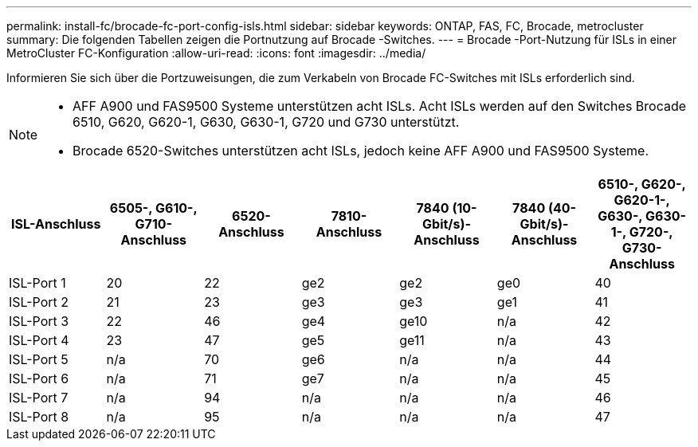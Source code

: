 ---
permalink: install-fc/brocade-fc-port-config-isls.html 
sidebar: sidebar 
keywords: ONTAP, FAS, FC, Brocade, metrocluster 
summary: Die folgenden Tabellen zeigen die Portnutzung auf Brocade -Switches. 
---
= Brocade -Port-Nutzung für ISLs in einer MetroCluster FC-Konfiguration
:allow-uri-read: 
:icons: font
:imagesdir: ../media/


[role="lead"]
Informieren Sie sich über die Portzuweisungen, die zum Verkabeln von Brocade FC-Switches mit ISLs erforderlich sind.

[NOTE]
====
* AFF A900 und FAS9500 Systeme unterstützen acht ISLs. Acht ISLs werden auf den Switches Brocade 6510, G620, G620-1, G630, G630-1, G720 und G730 unterstützt.
* Brocade 6520-Switches unterstützen acht ISLs, jedoch keine AFF A900 und FAS9500 Systeme.


====
[cols="2a,2a,2a,2a,2a,2a,2a"]
|===
| *ISL-Anschluss* | *6505-, G610-, G710-Anschluss* | *6520-Anschluss* | *7810-Anschluss* | *7840 (10-Gbit/s)-Anschluss* | *7840 (40-Gbit/s)-Anschluss* | *6510-, G620-, G620-1-, G630-, G630-1-, G720-, G730-Anschluss* 


 a| 
ISL-Port 1
 a| 
20
 a| 
22
 a| 
ge2
 a| 
ge2
 a| 
ge0
 a| 
40



 a| 
ISL-Port 2
 a| 
21
 a| 
23
 a| 
ge3
 a| 
ge3
 a| 
ge1
 a| 
41



 a| 
ISL-Port 3
 a| 
22
 a| 
46
 a| 
ge4
 a| 
ge10
 a| 
n/a
 a| 
42



 a| 
ISL-Port 4
 a| 
23
 a| 
47
 a| 
ge5
 a| 
ge11
 a| 
n/a
 a| 
43



 a| 
ISL-Port 5
 a| 
n/a
 a| 
70
 a| 
ge6
 a| 
n/a
 a| 
n/a
 a| 
44



 a| 
ISL-Port 6
 a| 
n/a
 a| 
71
 a| 
ge7
 a| 
n/a
 a| 
n/a
 a| 
45



 a| 
ISL-Port 7
 a| 
n/a
 a| 
94
 a| 
n/a
 a| 
n/a
 a| 
n/a
 a| 
46



 a| 
ISL-Port 8
 a| 
n/a
 a| 
95
 a| 
n/a
 a| 
n/a
 a| 
n/a
 a| 
47

|===